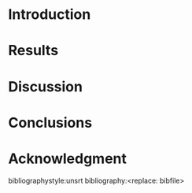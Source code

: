 #+TEMPLATE: Int. J. Greenhouse Gas Control - Elsevier
#+key: ijggc
#+group: manuscript
#+contributor: John Kitchin <jkitchin@andrew.cmu.edu>
#+default-filename: manuscript.org

#+LATEX_CLASS: elsarticle
#+LATEX_CLASS_OPTIONS: [review, 12pt]
#+EXPORT_EXCLUDE_TAGS: noexport
#+OPTIONS: toc:nil ^:{} author:nil

#+latex_header: \usepackage[utf8]{inputenc}
#+latex_header: \usepackage{fixltx2e}
#+latex_header: \usepackage{url}
#+latex_header: \usepackage[version=3]{mhchem}
#+latex_header: \usepackage{graphicx}
#+latex_header: \usepackage{float}
#+latex_header: \usepackage{color}
#+latex_header: \usepackage{amsmath}
#+latex_header: \usepackage{textcomp}
#+latex_header: \usepackage{wasysym}
#+latex_header: \usepackage{latexsym}
#+latex_header: \usepackage{amssymb}
#+LATEX_HEADER: \usepackage[linktocpage,
#+LATEX_HEADER:   pdfstartview=FitH,
#+LATEX_HEADER:   colorlinks,
#+LATEX_HEADER:   linkcolor=blue,
#+LATEX_HEADER:   anchorcolor=blue,
#+LATEX_HEADER:   citecolor=blue,
#+LATEX_HEADER:   filecolor=blue,
#+LATEX_HEADER:   menucolor=blue,
#+LATEX_HEADER:   urlcolor=blue]{hyperref}
# +LATEX_HEADER: \usepackage{lineno}
# +LATEX_HEADER: \linenumbers
#+LATEX_HEADER: \biboptions{authoryear}

\begin{frontmatter}
\title{<replace: title>}

\author[X1, X2]{<replace: name>}
\author[X1]{<replace: name>\corref{cor}}
\ead{<replace: email>}

\address[X1]{<replace: address>}
\address[X2]{<replace: address>}
\cortext[cor]{Corresponding author}

\begin{abstract}
<replace: abstract>
\end{abstract}

\begin{keyword}
<replace:keywords separated by commas>
\end{keyword}
\end{frontmatter}



* Introduction

* Results

* Discussion

* Conclusions

* Acknowledgment



bibliographystyle:unsrt
bibliography:<replace: bibfile>

* Help					:noexport:
#+BEGIN_SRC sh
texdoc elsarticle
#+END_SRC
